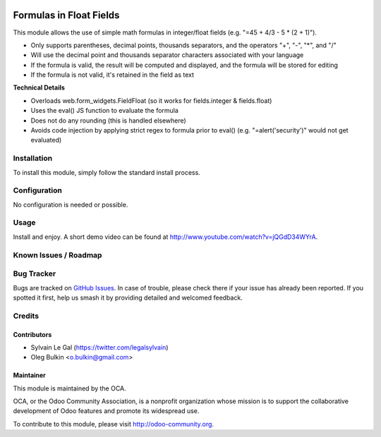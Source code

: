 .. image:: https://img.shields.io/badge/licence-AGPL--3-blue.svg
   :target: http://www.gnu.org/licenses/agpl-3.0-standalone.html
   :alt: License: AGPL-3

========================
Formulas in Float Fields
========================

This module allows the use of simple math formulas in integer/float fields 
(e.g. "=45 + 4/3 - 5 * (2 + 1)").

* Only supports parentheses, decimal points, thousands separators, and the 
  operators "+", "-", "*", and "/"
* Will use the decimal point and thousands separator characters associated 
  with your language
* If the formula is valid, the result will be computed and displayed, and the 
  formula will be stored for editing
* If the formula is not valid, it's retained in the field as text

**Technical Details**

* Overloads web.form_widgets.FieldFloat (so it works for fields.integer & 
  fields.float)
* Uses the eval() JS function to evaluate the formula
* Does not do any rounding (this is handled elsewhere)
* Avoids code injection by applying strict regex to formula prior to eval() 
  (e.g. "=alert('security')" would not get evaluated)

Installation
============

To install this module, simply follow the standard install process.

Configuration
=============

No configuration is needed or possible.

Usage
=====

Install and enjoy. A short demo video can be found at 
http://www.youtube.com/watch?v=jQGdD34WYrA.

.. image:: https://odoo-community.org/website/image/ir.attachment/5784_f2813bd/datas
   :alt: Try me on Runbot
   :target: https://runbot.odoo-community.org/runbot/162/9.0

Known Issues / Roadmap
======================

Bug Tracker
===========

Bugs are tracked on `GitHub Issues <https://github.com/OCA/web/issues>`_.
In case of trouble, please check there if your issue has already been reported.
If you spotted it first, help us smash it by providing detailed and welcomed 
feedback.

Credits
=======

Contributors
------------

* Sylvain Le Gal (https://twitter.com/legalsylvain)
* Oleg Bulkin <o.bulkin@gmail.com>

Maintainer
----------

.. image:: http://odoo-community.org/logo.png 
   :alt: Odoo Community Association
   :target: http://odoo-community.org

This module is maintained by the OCA.

OCA, or the Odoo Community Association, is a nonprofit organization whose 
mission is to support the collaborative development of Odoo features and 
promote its widespread use.

To contribute to this module, please visit http://odoo-community.org.


